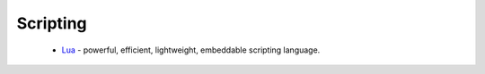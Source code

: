 Scripting
---------

 * `Lua <https://github.com/ruslo/hunter/wiki/pkg.lua>`_ - powerful, efficient, lightweight, embeddable scripting language.

